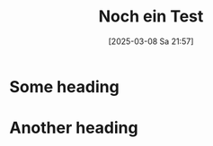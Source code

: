 :PROPERTIES:
:CUSTOM_ID: h:aabac676-e555-443a-85df-b4844c432612
:END:
#+title:      Noch ein Test
#+date:       [2025-03-08 Sa 21:57]
#+filetags:   :theology:
#+identifier: 20250308T215720

* Some heading

* Another heading




